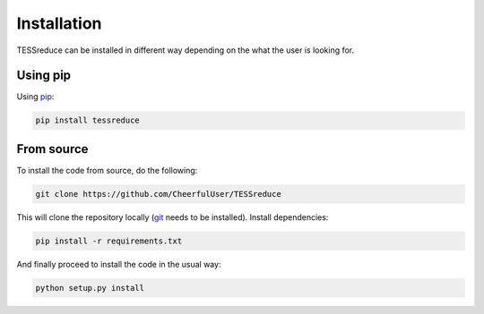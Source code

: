 
.. _installation:

Installation
========================

TESSreduce can be installed in different way depending on the what the user is looking for.

Using pip
########################

Using `pip <https://pip.pypa.io/en/stable/>`_:

.. code::

	pip install tessreduce

From source
########################

To install the code from source, do the following:

.. code::

	git clone https://github.com/CheerfulUser/TESSreduce

This will clone the repository locally (`git <https://git-scm.com/>`_ needs to be installed). Install dependencies:

.. code::

	pip install -r requirements.txt

And finally proceed to install the code in the usual way:

.. code::

	python setup.py install
